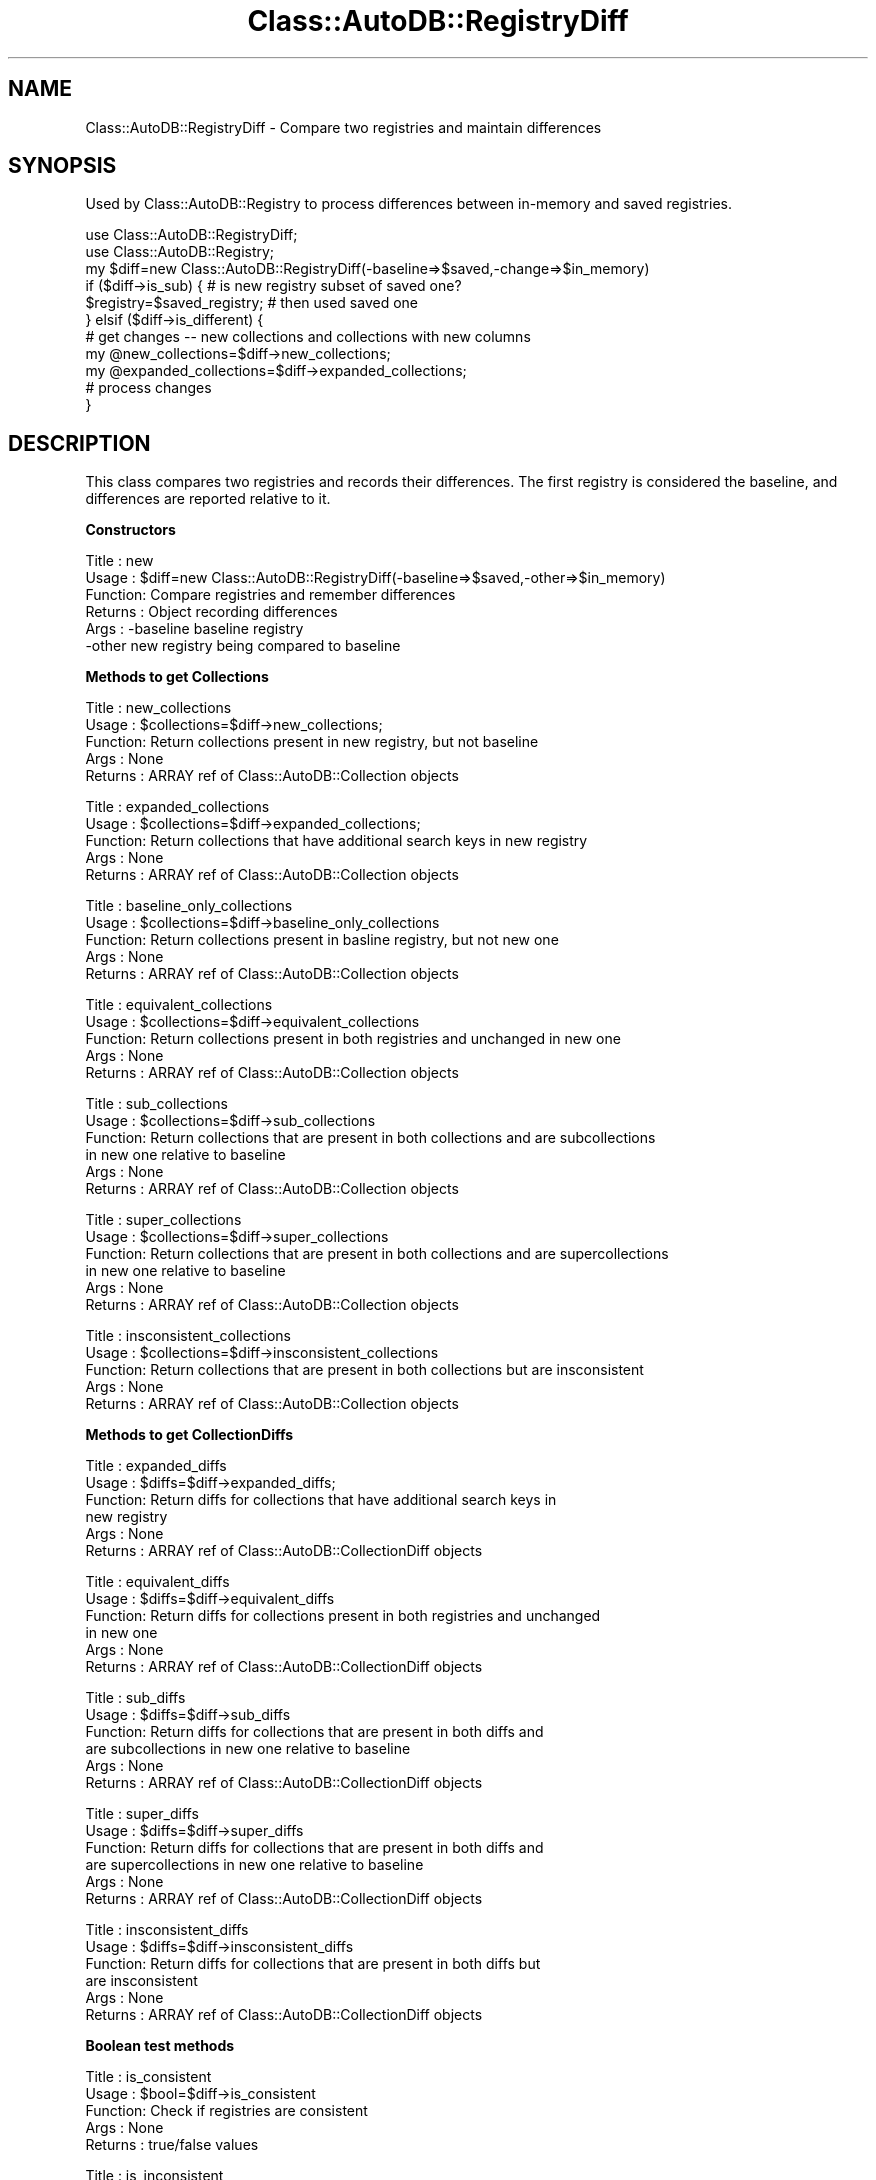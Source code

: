 .\" Automatically generated by Pod::Man v1.37, Pod::Parser v1.14
.\"
.\" Standard preamble:
.\" ========================================================================
.de Sh \" Subsection heading
.br
.if t .Sp
.ne 5
.PP
\fB\\$1\fR
.PP
..
.de Sp \" Vertical space (when we can't use .PP)
.if t .sp .5v
.if n .sp
..
.de Vb \" Begin verbatim text
.ft CW
.nf
.ne \\$1
..
.de Ve \" End verbatim text
.ft R
.fi
..
.\" Set up some character translations and predefined strings.  \*(-- will
.\" give an unbreakable dash, \*(PI will give pi, \*(L" will give a left
.\" double quote, and \*(R" will give a right double quote.  | will give a
.\" real vertical bar.  \*(C+ will give a nicer C++.  Capital omega is used to
.\" do unbreakable dashes and therefore won't be available.  \*(C` and \*(C'
.\" expand to `' in nroff, nothing in troff, for use with C<>.
.tr \(*W-|\(bv\*(Tr
.ds C+ C\v'-.1v'\h'-1p'\s-2+\h'-1p'+\s0\v'.1v'\h'-1p'
.ie n \{\
.    ds -- \(*W-
.    ds PI pi
.    if (\n(.H=4u)&(1m=24u) .ds -- \(*W\h'-12u'\(*W\h'-12u'-\" diablo 10 pitch
.    if (\n(.H=4u)&(1m=20u) .ds -- \(*W\h'-12u'\(*W\h'-8u'-\"  diablo 12 pitch
.    ds L" ""
.    ds R" ""
.    ds C` ""
.    ds C' ""
'br\}
.el\{\
.    ds -- \|\(em\|
.    ds PI \(*p
.    ds L" ``
.    ds R" ''
'br\}
.\"
.\" If the F register is turned on, we'll generate index entries on stderr for
.\" titles (.TH), headers (.SH), subsections (.Sh), items (.Ip), and index
.\" entries marked with X<> in POD.  Of course, you'll have to process the
.\" output yourself in some meaningful fashion.
.if \nF \{\
.    de IX
.    tm Index:\\$1\t\\n%\t"\\$2"
..
.    nr % 0
.    rr F
.\}
.\"
.\" For nroff, turn off justification.  Always turn off hyphenation; it makes
.\" way too many mistakes in technical documents.
.hy 0
.if n .na
.\"
.\" Accent mark definitions (@(#)ms.acc 1.5 88/02/08 SMI; from UCB 4.2).
.\" Fear.  Run.  Save yourself.  No user-serviceable parts.
.    \" fudge factors for nroff and troff
.if n \{\
.    ds #H 0
.    ds #V .8m
.    ds #F .3m
.    ds #[ \f1
.    ds #] \fP
.\}
.if t \{\
.    ds #H ((1u-(\\\\n(.fu%2u))*.13m)
.    ds #V .6m
.    ds #F 0
.    ds #[ \&
.    ds #] \&
.\}
.    \" simple accents for nroff and troff
.if n \{\
.    ds ' \&
.    ds ` \&
.    ds ^ \&
.    ds , \&
.    ds ~ ~
.    ds /
.\}
.if t \{\
.    ds ' \\k:\h'-(\\n(.wu*8/10-\*(#H)'\'\h"|\\n:u"
.    ds ` \\k:\h'-(\\n(.wu*8/10-\*(#H)'\`\h'|\\n:u'
.    ds ^ \\k:\h'-(\\n(.wu*10/11-\*(#H)'^\h'|\\n:u'
.    ds , \\k:\h'-(\\n(.wu*8/10)',\h'|\\n:u'
.    ds ~ \\k:\h'-(\\n(.wu-\*(#H-.1m)'~\h'|\\n:u'
.    ds / \\k:\h'-(\\n(.wu*8/10-\*(#H)'\z\(sl\h'|\\n:u'
.\}
.    \" troff and (daisy-wheel) nroff accents
.ds : \\k:\h'-(\\n(.wu*8/10-\*(#H+.1m+\*(#F)'\v'-\*(#V'\z.\h'.2m+\*(#F'.\h'|\\n:u'\v'\*(#V'
.ds 8 \h'\*(#H'\(*b\h'-\*(#H'
.ds o \\k:\h'-(\\n(.wu+\w'\(de'u-\*(#H)/2u'\v'-.3n'\*(#[\z\(de\v'.3n'\h'|\\n:u'\*(#]
.ds d- \h'\*(#H'\(pd\h'-\w'~'u'\v'-.25m'\f2\(hy\fP\v'.25m'\h'-\*(#H'
.ds D- D\\k:\h'-\w'D'u'\v'-.11m'\z\(hy\v'.11m'\h'|\\n:u'
.ds th \*(#[\v'.3m'\s+1I\s-1\v'-.3m'\h'-(\w'I'u*2/3)'\s-1o\s+1\*(#]
.ds Th \*(#[\s+2I\s-2\h'-\w'I'u*3/5'\v'-.3m'o\v'.3m'\*(#]
.ds ae a\h'-(\w'a'u*4/10)'e
.ds Ae A\h'-(\w'A'u*4/10)'E
.    \" corrections for vroff
.if v .ds ~ \\k:\h'-(\\n(.wu*9/10-\*(#H)'\s-2\u~\d\s+2\h'|\\n:u'
.if v .ds ^ \\k:\h'-(\\n(.wu*10/11-\*(#H)'\v'-.4m'^\v'.4m'\h'|\\n:u'
.    \" for low resolution devices (crt and lpr)
.if \n(.H>23 .if \n(.V>19 \
\{\
.    ds : e
.    ds 8 ss
.    ds o a
.    ds d- d\h'-1'\(ga
.    ds D- D\h'-1'\(hy
.    ds th \o'bp'
.    ds Th \o'LP'
.    ds ae ae
.    ds Ae AE
.\}
.rm #[ #] #H #V #F C
.\" ========================================================================
.\"
.IX Title "Class::AutoDB::RegistryDiff 3"
.TH Class::AutoDB::RegistryDiff 3 "2006-04-06" "perl v5.8.5" "User Contributed Perl Documentation"
.SH "NAME"
Class::AutoDB::RegistryDiff \- Compare two registries and maintain differences
.SH "SYNOPSIS"
.IX Header "SYNOPSIS"
Used by Class::AutoDB::Registry to process differences between
in-memory and saved registries.
.PP
.Vb 11
\&  use Class::AutoDB::RegistryDiff;
\&  use Class::AutoDB::Registry;
\&  my $diff=new Class::AutoDB::RegistryDiff(-baseline=>$saved,-change=>$in_memory)
\&  if ($diff->is_sub) {                     # is new registry subset of saved one?
\&    $registry=$saved_registry;             # then used saved one
\&  } elsif  ($diff->is_different) {
\&    # get changes -- new collections and collections with new columns
\&    my @new_collections=$diff->new_collections;
\&    my @expanded_collections=$diff->expanded_collections;
\&    # process changes
\&  }
.Ve
.SH "DESCRIPTION"
.IX Header "DESCRIPTION"
This class compares two registries and records their differences.  The
first registry is considered the baseline, and differences are
reported relative to it.
.Sh "Constructors"
.IX Subsection "Constructors"
.Vb 6
\& Title   : new
\& Usage   : $diff=new Class::AutoDB::RegistryDiff(-baseline=>$saved,-other=>$in_memory)
\& Function: Compare registries and remember differences
\& Returns : Object recording differences
\& Args    : -baseline    baseline registry
\&           -other       new registry being compared to baseline
.Ve
.Sh "Methods to get Collections"
.IX Subsection "Methods to get Collections"
.Vb 5
\& Title   : new_collections
\& Usage   : $collections=$diff->new_collections;
\& Function: Return collections present in new registry, but not baseline
\& Args    : None
\& Returns : ARRAY ref of Class::AutoDB::Collection objects
.Ve
.PP
.Vb 5
\& Title   : expanded_collections
\& Usage   : $collections=$diff->expanded_collections;
\& Function: Return collections that have additional search keys in new registry 
\& Args    : None
\& Returns : ARRAY ref of Class::AutoDB::Collection objects
.Ve
.PP
.Vb 5
\& Title   : baseline_only_collections
\& Usage   : $collections=$diff->baseline_only_collections
\& Function: Return collections present in basline registry, but not new one
\& Args    : None
\& Returns : ARRAY ref of Class::AutoDB::Collection objects
.Ve
.PP
.Vb 5
\& Title   : equivalent_collections
\& Usage   : $collections=$diff->equivalent_collections
\& Function: Return collections present in both registries and unchanged in new one
\& Args    : None
\& Returns : ARRAY ref of Class::AutoDB::Collection objects
.Ve
.PP
.Vb 6
\& Title   : sub_collections
\& Usage   : $collections=$diff->sub_collections
\& Function: Return collections that are present in both collections and are subcollections
\&           in new one relative to baseline
\& Args    : None
\& Returns : ARRAY ref of Class::AutoDB::Collection objects
.Ve
.PP
.Vb 6
\& Title   : super_collections
\& Usage   : $collections=$diff->super_collections
\& Function: Return collections that are present in both collections and are supercollections
\&           in new one relative to baseline
\& Args    : None
\& Returns : ARRAY ref of Class::AutoDB::Collection objects
.Ve
.PP
.Vb 5
\& Title   : insconsistent_collections
\& Usage   : $collections=$diff->insconsistent_collections
\& Function: Return collections that are present in both collections but  are insconsistent
\& Args    : None
\& Returns : ARRAY ref of Class::AutoDB::Collection objects
.Ve
.Sh "Methods to get CollectionDiffs"
.IX Subsection "Methods to get CollectionDiffs"
.Vb 6
\& Title   : expanded_diffs
\& Usage   : $diffs=$diff->expanded_diffs;
\& Function: Return diffs for collections that have additional search keys in 
\&           new registry 
\& Args    : None
\& Returns : ARRAY ref of Class::AutoDB::CollectionDiff objects
.Ve
.PP
.Vb 6
\& Title   : equivalent_diffs
\& Usage   : $diffs=$diff->equivalent_diffs
\& Function: Return diffs for collections present in both registries and unchanged 
\&           in new one
\& Args    : None
\& Returns : ARRAY ref of Class::AutoDB::CollectionDiff objects
.Ve
.PP
.Vb 6
\& Title   : sub_diffs
\& Usage   : $diffs=$diff->sub_diffs
\& Function: Return diffs for collections that are present in both diffs and 
\&           are subcollections in new one relative to baseline
\& Args    : None
\& Returns : ARRAY ref of Class::AutoDB::CollectionDiff objects
.Ve
.PP
.Vb 6
\& Title   : super_diffs
\& Usage   : $diffs=$diff->super_diffs
\& Function: Return diffs for collections that are present in both diffs and 
\&           are supercollections in new one relative to baseline
\& Args    : None
\& Returns : ARRAY ref of Class::AutoDB::CollectionDiff objects
.Ve
.PP
.Vb 6
\& Title   : insconsistent_diffs
\& Usage   : $diffs=$diff->insconsistent_diffs
\& Function: Return diffs for collections that are present in both diffs but 
\&           are insconsistent
\& Args    : None
\& Returns : ARRAY ref of Class::AutoDB::CollectionDiff objects
.Ve
.Sh "Boolean test methods"
.IX Subsection "Boolean test methods"
.Vb 5
\& Title   : is_consistent
\& Usage   : $bool=$diff->is_consistent
\& Function: Check if registries are consistent
\& Args    : None
\& Returns : true/false values
.Ve
.PP
.Vb 5
\& Title   : is_inconsistent
\& Usage   : $bool=$diff->is_inconsistent
\& Function: Check if registries are inconsistent
\& Args    : registry being compared with this one
\&s Returns : true/false values
.Ve
.PP
.Vb 5
\& Title   : is_equivalent
\& Usage   : $bool=$diff->is_equivalent
\& Function: Check if registries are equivalent.
\& Args    : None
\& Returns : true/false values
.Ve
.PP
.Vb 5
\& Title   : is_different
\& Usage   : $bool=$diff->is_different
\& Function: Checkif registries are not equivalent.
\& Args    : None
\& Returns : true/false values
.Ve
.PP
.Vb 6
\& Title   : is_sub
\& Usage   : $bool=$registry->is_sub
\& Function: Check if new registry is subset of baseline.  Note: equivalent is 
\&           considered subset.
\& Args    : None
\& Returns : true/false values
.Ve
.PP
.Vb 6
\& Title   : is_super
\& Usage   : $bool=$diff->is_super
\& Function: Check if new registry is superset of baseline. Note: equivalent is 
\&           considered subset.
\& Args    : None
\& Returns : true/false values
.Ve
.PP
.Vb 5
\& Title   : has_new
\& Usage   : $bool=$registry->has_new
\& Function: Check if new registry contains new collections
\& Args    : None
\& Returns : true/false values
.Ve
.PP
.Vb 5
\& Title   : has_expanded
\& Usage   : $bool=$registry->has_expanded
\& Function: Check if new registry contains expanded collections
\& Args    : None
\& Returns : true/false values
.Ve
.Sh "Comparison methods"
.IX Subsection "Comparison methods"
\&\s-1NG\s0 04\-12\-10: copied this section from Registry.pod so it wouldn't get lost.  Is it real??
.PP
These methods compare two registries and report on differences.  Since
the underlying comparison process is relatively slow, comparison
results are cached within the registry.  This shoudld be trasparent in
normal use, but you must call cmp_reset if you wish to force a
comparison to be redone, eg if you change the 'other_registry'.
.PP
.Vb 7
\& Title   : cmp_reset
\& Usage   : $registry->cmp_status
\&           -- OR --
\&           $registry->cmp_status($other_registry)
\& Function: Reset comparison cache for one or all other registries
\& Args    : registry being compared with this one (optional)
\& Returns : true/false values
.Ve
.PP
.Vb 7
\& Title   : self_only_collections
\& Usage   : @collections=$registry->self_only_collections($other_registry);
\&          -- OR --
\&           $collections=$$registry->self_only_collections($other_registry);
\& Function: Return collections present in this registry but not other
\& Args    : registry being compared with this one
\& Returns : array or ARRAY ref of Class::AutoDB::Collection objects
.Ve
.PP
.Vb 7
\& Title   : other_only_collections
\& Usage   : @collections=$registry->other_only_collections($other_registry);
\&          -- OR --
\&           $collections=$$registry->other_only_collections($other_registry);
\& Function: Return collections present in other registry but not this one
\& Args    : registry being compared with this one
\& Returns : array or ARRAY ref of Class::AutoDB::Collection objects
.Ve
.PP
.Vb 8
\& Title   : expanded_collections
\& Usage   : @collections=$registry->expanded_collections($other_registry);
\&          -- OR --
\&           $collections=$$registry->expanded_collections($other_registry);
\& Function: Return collections that have additional search keys in this registry 
\&           than the other.
\& Args    : registry being compared with this one
\& Returns : array or ARRAY ref of Class::AutoDB::Collection objects
.Ve
.PP
.Vb 8
\& Title   : shrunk_collections
\& Usage   : @collections=$registry->shrunk_collections($other_registry);
\&          -- OR --
\&           $collections=$$registry->shrunk_collections($other_registry);
\& Function: Return collections that are missing search keys in this registry 
\&           compared to the other.
\& Args    : registry being compared with this one
\& Returns : array or ARRAY ref of Class::AutoDB::Collection objects
.Ve
.PP
.Vb 5
\& Title   : is_consistent
\& Usage   : $status=$registry->is_inconsistent($other_registry)
\& Function: Check if registries are consistent
\& Args    : registry being compared with this one
\& Returns : true/false values
.Ve
.PP
.Vb 5
\& Title   : is_inconsistent
\& Usage   : $status=$registry->is_inconsistent($other_registry)
\& Function: Check if registries are inconsistent
\& Args    : registry being compared with this one
\& Returns : true/false values
.Ve
.PP
.Vb 5
\& Title   : is_equivalent
\& Usage   : $status=$registry->is_equivalent($other_registry)
\& Function: Check if registries are equivalent.
\& Args    : registry being compared with this one
\& Returns : true/false values
.Ve
.PP
.Vb 5
\& Title   : is_different
\& Usage   : $status=$registry->is_different($other_registry)
\& Function: Checkif registries are not equivalent.
\& Args    : registry being compared with this one
\& Returns : true/false values
.Ve
.PP
.Vb 6
\& Title   : is_sub
\& Usage   : $status=$registry->is_sub($other_registry)
\& Function: Check if this registry is subset of other.  Note: equivalent is 
\&           considered subset.
\& Args    : registry being compared with this one
\& Returns : true/false values
.Ve
.PP
.Vb 6
\& Title   : is_super
\& Usage   : $status=$registry->is_super($other_registry)
\& Function: Check if this registry is superset of other. Note: equivalent is 
\&           considered subset.
\& Args    : registry being compared with this one
\& Returns : true/false values
.Ve
.PP
# Title   : is_expanded
# Usage   : \f(CW$status\fR=$registry\->is_expanded($other_registry)
# Function: Check if this registry contains collections that are expanded
#           relative to the other. 
# Args    : registry being compared with this one
# Returns : true/false values
.PP
# Title   : is_shrunk
# Usage   : \f(CW$status\fR=$registry\->is_shrunk($other_registry)
# Function: Check if this registry contains collections that are shrunk
#           relative to the other. 
# Args    : registry being compared with this one
# Returns : true/false values
